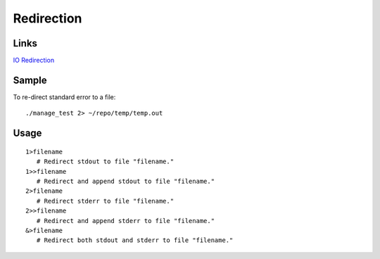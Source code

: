 Redirection
***********

Links
=====

`IO Redirection`_

Sample
======

To re-direct standard error to a file::

  ./manage_test 2> ~/repo/temp/temp.out

Usage
=====

::

   1>filename
      # Redirect stdout to file "filename."
   1>>filename
      # Redirect and append stdout to file "filename."
   2>filename
      # Redirect stderr to file "filename."
   2>>filename
      # Redirect and append stderr to file "filename."
   &>filename
      # Redirect both stdout and stderr to file "filename."


.. _`IO Redirection`: http://tldp.org/LDP/abs/html/io-redirection.html
